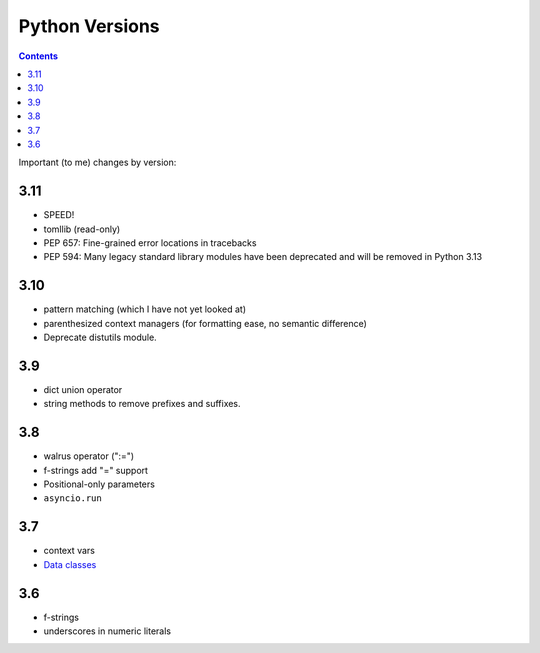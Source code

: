 Python Versions
===============
.. contents::

Important (to me) changes by version:

3.11
----

* SPEED!
* tomllib (read-only)
* PEP 657: Fine-grained error locations in tracebacks
* PEP 594: Many legacy standard library modules have been deprecated and will be removed in Python 3.13

3.10
----

* pattern matching (which I have not yet looked at)
* parenthesized context managers (for formatting ease, no semantic difference)
* Deprecate distutils module.

3.9
---

* dict union operator
* string methods to remove prefixes and suffixes.

3.8
---

* walrus operator (":=")
* f-strings add "=" support
* Positional-only parameters
* ``asyncio.run``

3.7
---

* context vars
* `Data classes <https://docs.python.org/3.7/library/dataclasses.html#module-dataclasses>`_

3.6
---

* f-strings
* underscores in numeric literals
